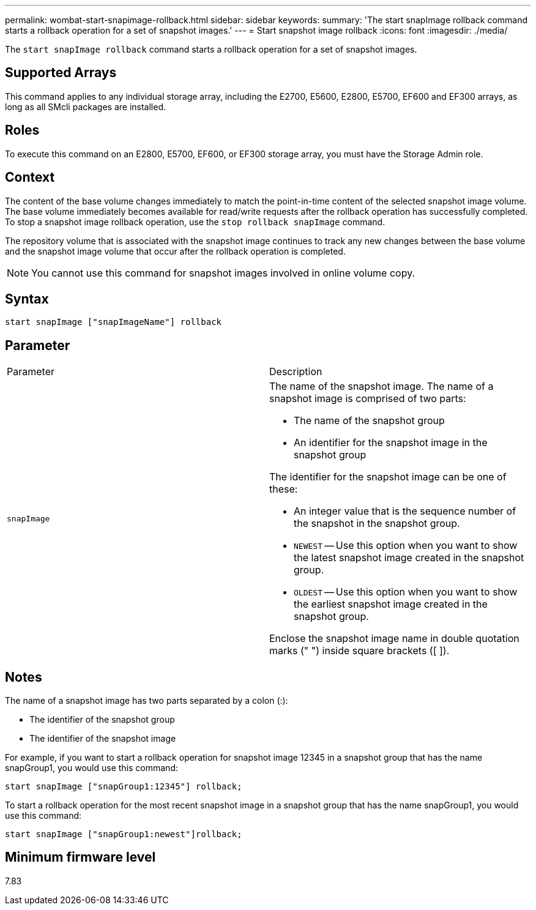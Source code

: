---
permalink: wombat-start-snapimage-rollback.html
sidebar: sidebar
keywords: 
summary: 'The start snapImage rollback command starts a rollback operation for a set of snapshot images.'
---
= Start snapshot image rollback
:icons: font
:imagesdir: ./media/

[.lead]
The `start snapImage rollback` command starts a rollback operation for a set of snapshot images.

== Supported Arrays

This command applies to any individual storage array, including the E2700, E5600, E2800, E5700, EF600 and EF300 arrays, as long as all SMcli packages are installed.

== Roles

To execute this command on an E2800, E5700, EF600, or EF300 storage array, you must have the Storage Admin role.

== Context

The content of the base volume changes immediately to match the point-in-time content of the selected snapshot image volume. The base volume immediately becomes available for read/write requests after the rollback operation has successfully completed. To stop a snapshot image rollback operation, use the `stop rollback snapImage` command.

The repository volume that is associated with the snapshot image continues to track any new changes between the base volume and the snapshot image volume that occur after the rollback operation is completed.

[NOTE]
====
You cannot use this command for snapshot images involved in online volume copy.
====

== Syntax

----
start snapImage ["snapImageName"] rollback
----

== Parameter

|===
| Parameter| Description
a|
`snapImage`
a|
The name of the snapshot image. The name of a snapshot image is comprised of two parts:

* The name of the snapshot group
* An identifier for the snapshot image in the snapshot group

The identifier for the snapshot image can be one of these:

* An integer value that is the sequence number of the snapshot in the snapshot group.
* `NEWEST` -- Use this option when you want to show the latest snapshot image created in the snapshot group.
* `OLDEST` -- Use this option when you want to show the earliest snapshot image created in the snapshot group.

Enclose the snapshot image name in double quotation marks (" ") inside square brackets ([ ]).

|===

== Notes

The name of a snapshot image has two parts separated by a colon (:):

* The identifier of the snapshot group
* The identifier of the snapshot image

For example, if you want to start a rollback operation for snapshot image 12345 in a snapshot group that has the name snapGroup1, you would use this command:

----
start snapImage ["snapGroup1:12345"] rollback;
----

To start a rollback operation for the most recent snapshot image in a snapshot group that has the name snapGroup1, you would use this command:

----
start snapImage ["snapGroup1:newest"]rollback;
----

== Minimum firmware level

7.83
